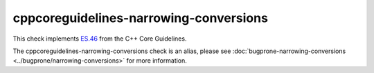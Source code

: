 .. title:: clang-tidy - cppcoreguidelines-narrowing-conversions
.. meta::
   :http-equiv=refresh: 5;URL=../cppcoreguidelines/narrowing-conversions.html

cppcoreguidelines-narrowing-conversions
=======================================

This check implements `ES.46
<https://isocpp.github.io/CppCoreGuidelines/CppCoreGuidelines#es46-avoid-lossy-narrowing-truncating-arithmetic-conversions>`_
from the C++ Core Guidelines.

The cppcoreguidelines-narrowing-conversions check is an alias, please see
:doc:`bugprone-narrowing-conversions <../bugprone/narrowing-conversions>`
for more information.

